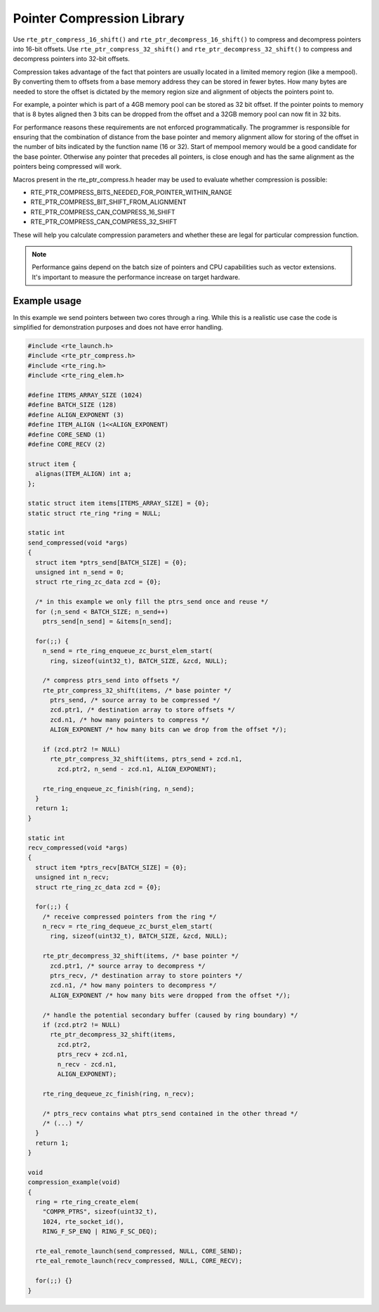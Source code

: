 ..  SPDX-License-Identifier: BSD-3-Clause
    Copyright(c) 2024 Arm Limited.

Pointer Compression Library
===========================

Use ``rte_ptr_compress_16_shift()`` and ``rte_ptr_decompress_16_shift()``
to compress and decompress pointers into 16-bit offsets.
Use ``rte_ptr_compress_32_shift()`` and ``rte_ptr_decompress_32_shift()``
to compress and decompress pointers into 32-bit offsets.

Compression takes advantage of the fact that pointers are usually located in a limited memory region (like a mempool).
By converting them to offsets from a base memory address they can be stored in fewer bytes.
How many bytes are needed to store the offset is dictated by the memory region size and alignment of objects the pointers point to.

For example, a pointer which is part of a 4GB memory pool can be stored as 32 bit offset.
If the pointer points to memory that is 8 bytes aligned then 3 bits can be dropped from the offset and
a 32GB memory pool can now fit in 32 bits.

For performance reasons these requirements are not enforced programmatically.
The programmer is responsible for ensuring that the combination of distance from the base pointer and
memory alignment allow for storing of the offset in the number of bits indicated by the function name (16 or 32).
Start of mempool memory would be a good candidate for the base pointer.
Otherwise any pointer that precedes all pointers, is close enough and
has the same alignment as the pointers being compressed will work.

Macros present in the rte_ptr_compress.h header may be used to evaluate whether compression is possible:

*   RTE_PTR_COMPRESS_BITS_NEEDED_FOR_POINTER_WITHIN_RANGE

*   RTE_PTR_COMPRESS_BIT_SHIFT_FROM_ALIGNMENT

*   RTE_PTR_COMPRESS_CAN_COMPRESS_16_SHIFT

*   RTE_PTR_COMPRESS_CAN_COMPRESS_32_SHIFT

These will help you calculate compression parameters and whether these are legal for particular compression function.

.. note::

    Performance gains depend on the batch size of pointers and CPU capabilities such as vector extensions.
    It's important to measure the performance increase on target hardware.

Example usage
-------------

In this example we send pointers between two cores through a ring.
While this is a realistic use case the code is simplified for demonstration purposes and does not have error handling.

.. code-block:: c

    #include <rte_launch.h>
    #include <rte_ptr_compress.h>
    #include <rte_ring.h>
    #include <rte_ring_elem.h>

    #define ITEMS_ARRAY_SIZE (1024)
    #define BATCH_SIZE (128)
    #define ALIGN_EXPONENT (3)
    #define ITEM_ALIGN (1<<ALIGN_EXPONENT)
    #define CORE_SEND (1)
    #define CORE_RECV (2)

    struct item {
      alignas(ITEM_ALIGN) int a;
    };

    static struct item items[ITEMS_ARRAY_SIZE] = {0};
    static struct rte_ring *ring = NULL;

    static int
    send_compressed(void *args)
    {
      struct item *ptrs_send[BATCH_SIZE] = {0};
      unsigned int n_send = 0;
      struct rte_ring_zc_data zcd = {0};

      /* in this example we only fill the ptrs_send once and reuse */
      for (;n_send < BATCH_SIZE; n_send++)
        ptrs_send[n_send] = &items[n_send];

      for(;;) {
        n_send = rte_ring_enqueue_zc_burst_elem_start(
          ring, sizeof(uint32_t), BATCH_SIZE, &zcd, NULL);

        /* compress ptrs_send into offsets */
        rte_ptr_compress_32_shift(items, /* base pointer */
          ptrs_send, /* source array to be compressed */
          zcd.ptr1, /* destination array to store offsets */
          zcd.n1, /* how many pointers to compress */
          ALIGN_EXPONENT /* how many bits can we drop from the offset */);

        if (zcd.ptr2 != NULL)
          rte_ptr_compress_32_shift(items, ptrs_send + zcd.n1,
            zcd.ptr2, n_send - zcd.n1, ALIGN_EXPONENT);

        rte_ring_enqueue_zc_finish(ring, n_send);
      }
      return 1;
    }

    static int
    recv_compressed(void *args)
    {
      struct item *ptrs_recv[BATCH_SIZE] = {0};
      unsigned int n_recv;
      struct rte_ring_zc_data zcd = {0};

      for(;;) {
        /* receive compressed pointers from the ring */
        n_recv = rte_ring_dequeue_zc_burst_elem_start(
          ring, sizeof(uint32_t), BATCH_SIZE, &zcd, NULL);

        rte_ptr_decompress_32_shift(items, /* base pointer */
          zcd.ptr1, /* source array to decompress */
          ptrs_recv, /* destination array to store pointers */
          zcd.n1, /* how many pointers to decompress */
          ALIGN_EXPONENT /* how many bits were dropped from the offset */);

        /* handle the potential secondary buffer (caused by ring boundary) */
        if (zcd.ptr2 != NULL)
          rte_ptr_decompress_32_shift(items,
            zcd.ptr2,
            ptrs_recv + zcd.n1,
            n_recv - zcd.n1,
            ALIGN_EXPONENT);

        rte_ring_dequeue_zc_finish(ring, n_recv);

        /* ptrs_recv contains what ptrs_send contained in the other thread */
        /* (...) */
      }
      return 1;
    }

    void
    compression_example(void)
    {
      ring = rte_ring_create_elem(
        "COMPR_PTRS", sizeof(uint32_t),
        1024, rte_socket_id(),
        RING_F_SP_ENQ | RING_F_SC_DEQ);

      rte_eal_remote_launch(send_compressed, NULL, CORE_SEND);
      rte_eal_remote_launch(recv_compressed, NULL, CORE_RECV);

      for(;;) {}
    }
